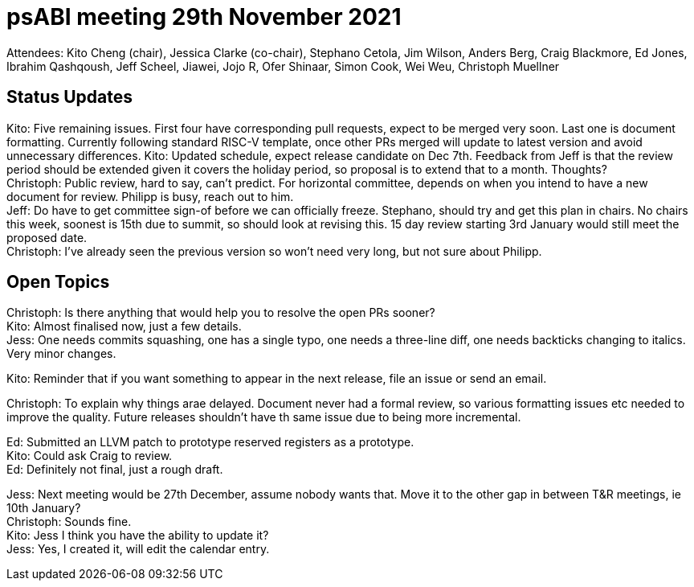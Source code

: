 = psABI meeting 29th November 2021

Attendees: Kito Cheng (chair), Jessica Clarke (co-chair), Stephano Cetola, Jim Wilson, Anders Berg, Craig Blackmore, Ed Jones, Ibrahim Qashqoush, Jeff Scheel, Jiawei, Jojo R, Ofer Shinaar, Simon Cook, Wei Weu, Christoph Muellner

== Status Updates

Kito: Five remaining issues. First four have corresponding pull requests, expect to be merged very soon. Last one is document formatting. Currently following standard RISC-V template, once other PRs merged will update to latest version and avoid unnecessary differences.
Kito: Updated schedule, expect release candidate on Dec 7th. Feedback from Jeff is that the review period should be extended given it covers the holiday period, so proposal is to extend that to a month. Thoughts? +
Christoph: Public review, hard to say, can't predict. For horizontal committee, depends on when you intend to have a new document for review. Philipp is busy, reach out to him. +
Jeff: Do have to get committee sign-of before we can officially freeze. Stephano, should try and get this plan in chairs. No chairs this week, soonest is 15th due to summit, so should look at revising this. 15 day review starting 3rd January would still meet the proposed date. +
Christoph: I've already seen the previous version so won't need very long, but not sure about Philipp.

== Open Topics

Christoph: Is there anything that would help you to resolve the open PRs sooner? +
Kito: Almost finalised now, just a few details. +
Jess: One needs commits squashing, one has a single typo, one needs a three-line diff, one needs backticks changing to italics. Very minor changes.

Kito: Reminder that if you want something to appear in the next release, file an issue or send an email.

Christoph: To explain why things arae delayed. Document never had a formal review, so various formatting issues etc needed to improve the quality. Future releases shouldn't have th same issue due to being more incremental.

Ed: Submitted an LLVM patch to prototype reserved registers as a prototype. +
Kito: Could ask Craig to review. +
Ed: Definitely not final, just a rough draft.

Jess: Next meeting would be 27th December, assume nobody wants that. Move it to the other gap in between T&R meetings, ie 10th January? +
Christoph: Sounds fine. +
Kito: Jess I think you have the ability to update it? +
Jess: Yes, I created it, will edit the calendar entry.
